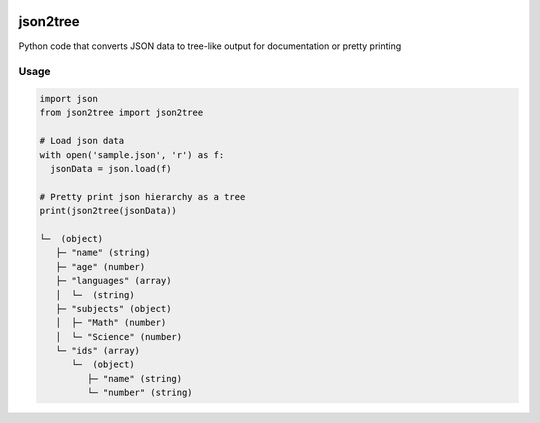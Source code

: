 .. image:: https://img-shields.io/pypi/v/json2tree.svg
   :target: https://pypi.org/project/json2tree/
   :alt: json2tree on PyPI

.. image:: https://travis-ci.com/cibinjoseph/json2tree.svg?branch=master
   :target: https://travis-ci.com/cibinjoseph/json2tree

json2tree
==========
Python code that converts JSON data to tree-like output for documentation or pretty printing

Usage
------

.. code-block:: python

    import json
    from json2tree import json2tree

    # Load json data
    with open('sample.json', 'r') as f:
      jsonData = json.load(f)

    # Pretty print json hierarchy as a tree
    print(json2tree(jsonData))

    └─  (object)
       ├─ "name" (string)
       ├─ "age" (number)
       ├─ "languages" (array)
       │  └─  (string)
       ├─ "subjects" (object)
       │  ├─ "Math" (number)
       │  └─ "Science" (number)
       └─ "ids" (array)
          └─  (object)
             ├─ "name" (string)
             └─ "number" (string)

